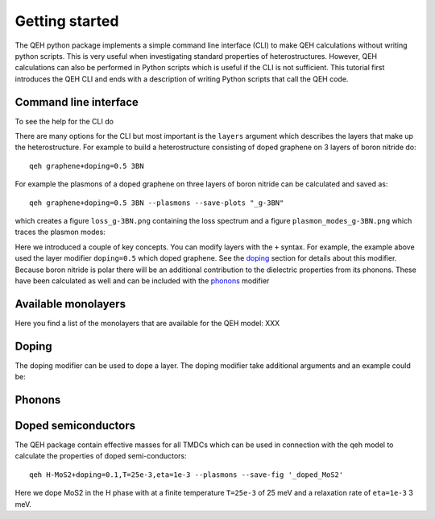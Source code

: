 .. _gettingstarted:

=================
 Getting started
=================

The QEH python package implements a simple command line
interface (CLI) to make QEH calculations without writing python
scripts. This is very useful when investigating standard properties of
heterostructures. However, QEH calculations can also be performed in
Python scripts which is useful if the CLI is not sufficient. This
tutorial first introduces the QEH CLI and ends with a description of
writing Python scripts that call the QEH code.


Command line interface
======================
To see the help for the CLI do

.. command-output:: qeh -h
   :ellipsis: 10

There are many options for the CLI but most important is the
``layers`` argument which describes the layers that make up the
heterostructure. For example to build a heterostructure consisting of
doped graphene on 3 layers of boron nitride do::

  qeh graphene+doping=0.5 3BN

For example the plasmons of a doped graphene on three layers of boron
nitride can be calculated and saved as::

  qeh graphene+doping=0.5 3BN --plasmons --save-plots "_g-3BN"

which creates a figure ``loss_g-3BN.png`` containing the loss spectrum
and a figure ``plasmon_modes_g-3BN.png`` which traces the plasmon
modes:

.. image:: loss_g-3BN.png
   :width: 49%
	
.. image:: plasmon_modes_g-3BN.png
   :width: 49%

Here we introduced a couple of key concepts. You can modify layers
with the ``+`` syntax. For example, the example above used the layer
modifier ``doping=0.5`` which doped graphene. See the doping_ section
for details about this modifier. Because boron nitride is polar there
will be an additional contribution to the dielectric properties from
its phonons. These have been calculated as well and can be included
with the phonons_ modifier

Available monolayers
====================
Here you find a list of the monolayers that are available for the QEH
model: XXX

Doping
======
.. _doping:
The doping modifier can be used to dope a layer. The doping modifier
take additional arguments and an example could be::


  

Phonons
=======
.. _phonons:



Doped semiconductors
====================
The QEH package contain effective masses for all TMDCs which can be
used in connection with the qeh model to calculate the properties of
doped semi-conductors::

  qeh H-MoS2+doping=0.1,T=25e-3,eta=1e-3 --plasmons --save-fig '_doped_MoS2'

Here we dope MoS2 in the H phase with at a finite temperature
``T=25e-3`` of 25 meV and a relaxation rate of ``eta=1e-3`` 3 meV.
